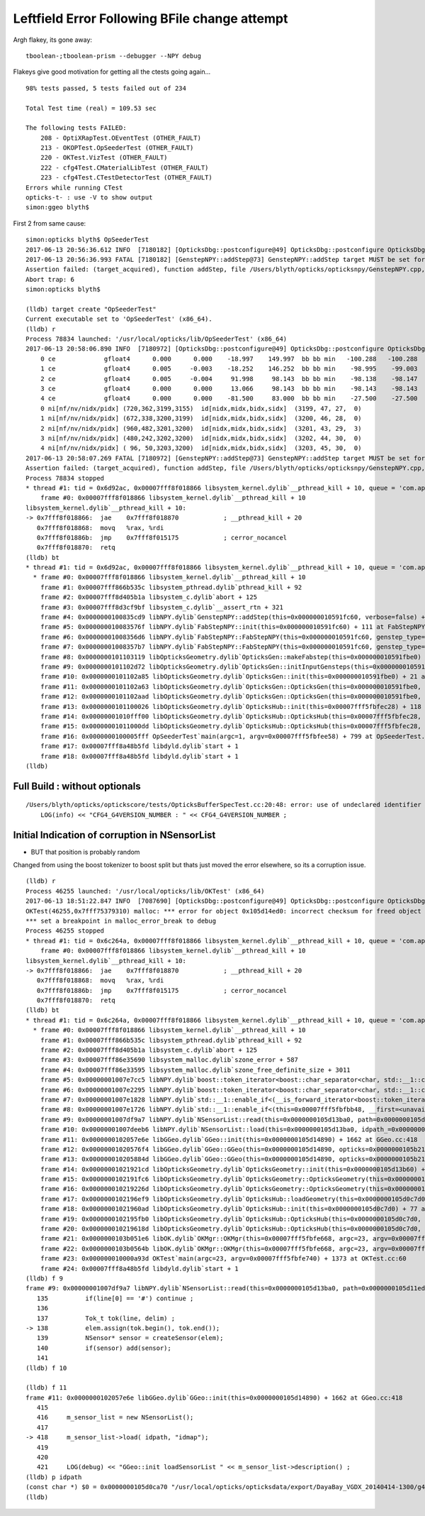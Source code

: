 Leftfield Error Following BFile change attempt
================================================

Argh flakey, its gone away::

    tboolean-;tboolean-prism --debugger --NPY debug



Flakeys give good motivation for getting all the ctests going again... 

::

    98% tests passed, 5 tests failed out of 234

    Total Test time (real) = 109.53 sec

    The following tests FAILED:
        208 - OptiXRapTest.OEventTest (OTHER_FAULT)        
        213 - OKOPTest.OpSeederTest (OTHER_FAULT)
        220 - OKTest.VizTest (OTHER_FAULT)
        222 - cfg4Test.CMaterialLibTest (OTHER_FAULT)
        223 - cfg4Test.CTestDetectorTest (OTHER_FAULT)
    Errors while running CTest
    opticks-t- : use -V to show output
    simon:ggeo blyth$ 


First 2 from same cause::


    simon:opticks blyth$ OpSeederTest 
    2017-06-13 20:56:36.612 INFO  [7180182] [OpticksDbg::postconfigure@49] OpticksDbg::postconfigure OpticksDbg  debug_photon  size: 0 elem: () other_photon  size: 0 elem: ()
    2017-06-13 20:56:36.993 FATAL [7180182] [GenstepNPY::addStep@73] GenstepNPY::addStep target MUST be set for non-dummy frameGenstepNPY  frameIndex 0 frameTargetted 0 frameTransform 1.0000,0.0000,0.0000,0.0000 0.0000,1.0000,0.0000,0.0000 0.0000,0.0000,1.0000,0.0000 0.0000,0.0000,0.0000,1.0000
    Assertion failed: (target_acquired), function addStep, file /Users/blyth/opticks/opticksnpy/GenstepNPY.cpp, line 77.
    Abort trap: 6
    simon:opticks blyth$ 

    (lldb) target create "OpSeederTest"
    Current executable set to 'OpSeederTest' (x86_64).
    (lldb) r
    Process 78834 launched: '/usr/local/opticks/lib/OpSeederTest' (x86_64)
    2017-06-13 20:58:06.890 INFO  [7180972] [OpticksDbg::postconfigure@49] OpticksDbg::postconfigure OpticksDbg  debug_photon  size: 0 elem: () other_photon  size: 0 elem: ()
        0 ce             gfloat4      0.000      0.000    -18.997    149.997  bb bb min   -100.288   -100.288   -168.995  max    100.288    100.288    131.000 
        1 ce             gfloat4      0.005     -0.003    -18.252    146.252  bb bb min    -98.995    -99.003   -164.504  max     99.005     98.997    128.000 
        2 ce             gfloat4      0.005     -0.004     91.998     98.143  bb bb min    -98.138    -98.147     55.996  max     98.148     98.139    128.000 
        3 ce             gfloat4      0.000      0.000     13.066     98.143  bb bb min    -98.143    -98.143    -30.000  max     98.143     98.143     56.131 
        4 ce             gfloat4      0.000      0.000    -81.500     83.000  bb bb min    -27.500    -27.500   -164.500  max     27.500     27.500      1.500 
        0 ni[nf/nv/nidx/pidx] (720,362,3199,3155)  id[nidx,midx,bidx,sidx]  (3199, 47, 27,  0) 
        1 ni[nf/nv/nidx/pidx] (672,338,3200,3199)  id[nidx,midx,bidx,sidx]  (3200, 46, 28,  0) 
        2 ni[nf/nv/nidx/pidx] (960,482,3201,3200)  id[nidx,midx,bidx,sidx]  (3201, 43, 29,  3) 
        3 ni[nf/nv/nidx/pidx] (480,242,3202,3200)  id[nidx,midx,bidx,sidx]  (3202, 44, 30,  0) 
        4 ni[nf/nv/nidx/pidx] ( 96, 50,3203,3200)  id[nidx,midx,bidx,sidx]  (3203, 45, 30,  0) 
    2017-06-13 20:58:07.269 FATAL [7180972] [GenstepNPY::addStep@73] GenstepNPY::addStep target MUST be set for non-dummy frameGenstepNPY  frameIndex 0 frameTargetted 0 frameTransform 1.0000,0.0000,0.0000,0.0000 0.0000,1.0000,0.0000,0.0000 0.0000,0.0000,1.0000,0.0000 0.0000,0.0000,0.0000,1.0000
    Assertion failed: (target_acquired), function addStep, file /Users/blyth/opticks/opticksnpy/GenstepNPY.cpp, line 77.
    Process 78834 stopped
    * thread #1: tid = 0x6d92ac, 0x00007fff8f018866 libsystem_kernel.dylib`__pthread_kill + 10, queue = 'com.apple.main-thread', stop reason = signal SIGABRT
        frame #0: 0x00007fff8f018866 libsystem_kernel.dylib`__pthread_kill + 10
    libsystem_kernel.dylib`__pthread_kill + 10:
    -> 0x7fff8f018866:  jae    0x7fff8f018870            ; __pthread_kill + 20
       0x7fff8f018868:  movq   %rax, %rdi
       0x7fff8f01886b:  jmp    0x7fff8f015175            ; cerror_nocancel
       0x7fff8f018870:  retq   
    (lldb) bt
    * thread #1: tid = 0x6d92ac, 0x00007fff8f018866 libsystem_kernel.dylib`__pthread_kill + 10, queue = 'com.apple.main-thread', stop reason = signal SIGABRT
      * frame #0: 0x00007fff8f018866 libsystem_kernel.dylib`__pthread_kill + 10
        frame #1: 0x00007fff866b535c libsystem_pthread.dylib`pthread_kill + 92
        frame #2: 0x00007fff8d405b1a libsystem_c.dylib`abort + 125
        frame #3: 0x00007fff8d3cf9bf libsystem_c.dylib`__assert_rtn + 321
        frame #4: 0x0000000100835cd9 libNPY.dylib`GenstepNPY::addStep(this=0x000000010591fc60, verbose=false) + 473 at GenstepNPY.cpp:77
        frame #5: 0x000000010083576f libNPY.dylib`FabStepNPY::init(this=0x000000010591fc60) + 111 at FabStepNPY.cpp:20
        frame #6: 0x00000001008356d6 libNPY.dylib`FabStepNPY::FabStepNPY(this=0x000000010591fc60, genstep_type=32768, num_step=10, num_photons_per_step=10) + 70 at FabStepNPY.cpp:10
        frame #7: 0x00000001008357b7 libNPY.dylib`FabStepNPY::FabStepNPY(this=0x000000010591fc60, genstep_type=32768, num_step=10, num_photons_per_step=10) + 39 at FabStepNPY.cpp:11
        frame #8: 0x0000000101103119 libOpticksGeometry.dylib`OpticksGen::makeFabstep(this=0x000000010591fbe0) + 73 at OpticksGen.cc:173
        frame #9: 0x0000000101102d72 libOpticksGeometry.dylib`OpticksGen::initInputGensteps(this=0x000000010591fbe0) + 690 at OpticksGen.cc:74
        frame #10: 0x0000000101102a85 libOpticksGeometry.dylib`OpticksGen::init(this=0x000000010591fbe0) + 21 at OpticksGen.cc:37
        frame #11: 0x0000000101102a63 libOpticksGeometry.dylib`OpticksGen::OpticksGen(this=0x000000010591fbe0, hub=0x00007fff5fbfec28) + 131 at OpticksGen.cc:32
        frame #12: 0x0000000101102aad libOpticksGeometry.dylib`OpticksGen::OpticksGen(this=0x000000010591fbe0, hub=0x00007fff5fbfec28) + 29 at OpticksGen.cc:33
        frame #13: 0x0000000101100026 libOpticksGeometry.dylib`OpticksHub::init(this=0x00007fff5fbfec28) + 118 at OpticksHub.cc:96
        frame #14: 0x00000001010fff00 libOpticksGeometry.dylib`OpticksHub::OpticksHub(this=0x00007fff5fbfec28, ok=0x00007fff5fbfec98) + 416 at OpticksHub.cc:81
        frame #15: 0x00000001011000dd libOpticksGeometry.dylib`OpticksHub::OpticksHub(this=0x00007fff5fbfec28, ok=0x00007fff5fbfec98) + 29 at OpticksHub.cc:83
        frame #16: 0x0000000100005fff OpSeederTest`main(argc=1, argv=0x00007fff5fbfee58) + 799 at OpSeederTest.cc:52
        frame #17: 0x00007fff8a48b5fd libdyld.dylib`start + 1
        frame #18: 0x00007fff8a48b5fd libdyld.dylib`start + 1
    (lldb) 





Full Build : without optionals
--------------------------------

::

    /Users/blyth/opticks/optickscore/tests/OpticksBufferSpecTest.cc:20:48: error: use of undeclared identifier 'CFG4_G4VERSION_NUMBER'
        LOG(info) << "CFG4_G4VERSION_NUMBER : " << CFG4_G4VERSION_NUMBER ;
                        






Initial Indication of corruption in NSensorList 
-----------------------------------------------------

* BUT that position is probably random 

Changed from using the boost tokenizer to boost split but 
thats just moved the error elsewhere, so its a corruption issue.


::

    (lldb) r
    Process 46255 launched: '/usr/local/opticks/lib/OKTest' (x86_64)
    2017-06-13 18:51:22.847 INFO  [7087690] [OpticksDbg::postconfigure@49] OpticksDbg::postconfigure OpticksDbg  debug_photon  size: 0 elem: () other_photon  size: 0 elem: ()
    OKTest(46255,0x7fff75379310) malloc: *** error for object 0x105d14ed0: incorrect checksum for freed object - object was probably modified after being freed.
    *** set a breakpoint in malloc_error_break to debug
    Process 46255 stopped
    * thread #1: tid = 0x6c264a, 0x00007fff8f018866 libsystem_kernel.dylib`__pthread_kill + 10, queue = 'com.apple.main-thread', stop reason = signal SIGABRT
        frame #0: 0x00007fff8f018866 libsystem_kernel.dylib`__pthread_kill + 10
    libsystem_kernel.dylib`__pthread_kill + 10:
    -> 0x7fff8f018866:  jae    0x7fff8f018870            ; __pthread_kill + 20
       0x7fff8f018868:  movq   %rax, %rdi
       0x7fff8f01886b:  jmp    0x7fff8f015175            ; cerror_nocancel
       0x7fff8f018870:  retq   
    (lldb) bt
    * thread #1: tid = 0x6c264a, 0x00007fff8f018866 libsystem_kernel.dylib`__pthread_kill + 10, queue = 'com.apple.main-thread', stop reason = signal SIGABRT
      * frame #0: 0x00007fff8f018866 libsystem_kernel.dylib`__pthread_kill + 10
        frame #1: 0x00007fff866b535c libsystem_pthread.dylib`pthread_kill + 92
        frame #2: 0x00007fff8d405b1a libsystem_c.dylib`abort + 125
        frame #3: 0x00007fff86e35690 libsystem_malloc.dylib`szone_error + 587
        frame #4: 0x00007fff86e33595 libsystem_malloc.dylib`szone_free_definite_size + 3011
        frame #5: 0x00000001007e7cc5 libNPY.dylib`boost::token_iterator<boost::char_separator<char, std::__1::char_traits<char> >, std::__1::__wrap_iter<char const*>, std::__1::basic_string<char, std::__1::char_traits<char>, std::__1::allocator<char> > >::~token_iterator(this=0x00007fff5fbfb370) + 37 at token_iterator.hpp:30
        frame #6: 0x00000001007e2295 libNPY.dylib`boost::token_iterator<boost::char_separator<char, std::__1::char_traits<char> >, std::__1::__wrap_iter<char const*>, std::__1::basic_string<char, std::__1::char_traits<char>, std::__1::allocator<char> > >::~token_iterator(this=0x00007fff5fbfb370) + 21 at token_iterator.hpp:30
        frame #7: 0x00000001007e1828 libNPY.dylib`std::__1::enable_if<(__is_forward_iterator<boost::token_iterator<boost::char_separator<char, std::__1::char_traits<char> >, std::__1::__wrap_iter<char const*>, std::__1::basic_string<char, std::__1::char_traits<char>, std::__1::allocator<char> > > >::value) && (is_constructible<std::__1::basic_string<char, std::__1::char_traits<char>, std::__1::allocator<char> >, std::__1::iterator_traits<boost::token_iterator<boost::char_separator<char, std::__1::char_traits<char> >, std::__1::__wrap_iter<char const*>, std::__1::basic_string<char, std::__1::char_traits<char>, std::__1::allocator<char> > > >::reference>::value), void>::type std::__1::vector<std::__1::basic_string<char, std::__1::char_traits<char>, std::__1::allocator<char> >, std::__1::allocator<std::__1::basic_string<char, std::__1::char_traits<char>, std::__1::allocator<char> > > >::assign<boost::token_iterator<boost::char_separator<char, std::__1::char_traits<char> >, std::__1::__wrap_iter<char const*>, std::__1::basic_string<char, std::__1::char_traits<char>, std::__1::allocator<char> > > >(boost::token_iterator<boost::char_separator<char, std::__1::char_traits<char> >, std::__1::__wrap_iter<char const*>, std::__1::basic_string<char, std::__1::char_traits<char>, std::__1::allocator<char> > >, boost::token_iterator<boost::char_separator<char, std::__1::char_traits<char> >, std::__1::__wrap_iter<char const*>, std::__1::basic_string<char, std::__1::char_traits<char>, std::__1::allocator<char> > >) [inlined] std::__1::iterator_traits<boost::token_iterator<boost::char_separator<char, std::__1::char_traits<char> >, std::__1::__wrap_iter<char const*>, std::__1::basic_string<char, std::__1::char_traits<char>, std::__1::allocator<char> > > >::difference_type std::__1::distance<boost::token_iterator<boost::char_separator<char, std::__1::char_traits<char> >, std::__1::__wrap_iter<char const*>, std::__1::basic_string<char, std::__1::char_traits<char>, std::__1::allocator<char> > > >(__first=token_iterator<boost::char_separator<char, std::__1::char_traits<char> >, std::__1::__wrap_iter<const char *>, std::__1::basic_string<char> > at 0x0000000000000000, __last=token_iterator<boost::char_separator<char, std::__1::char_traits<char> >, std::__1::__wrap_iter<const char *>, std::__1::basic_string<char> > at 0x0000000000000000) + 360 at iterator:503
        frame #8: 0x00000001007e1726 libNPY.dylib`std::__1::enable_if<(this=0x00007fff5fbfbb48, __first=<unavailable>, __last=<unavailable>) && (is_constructible<std::__1::basic_string<char, std::__1::char_traits<char>, std::__1::allocator<char> >, std::__1::iterator_traits<boost::token_iterator<boost::char_separator<char, std::__1::char_traits<char> >, std::__1::__wrap_iter<char const*>, std::__1::basic_string<char, std::__1::char_traits<char>, std::__1::allocator<char> > > >::reference>::value), void>::type std::__1::vector<std::__1::basic_string<char, std::__1::char_traits<char>, std::__1::allocator<char> >, std::__1::allocator<std::__1::basic_string<char, std::__1::char_traits<char>, std::__1::allocator<char> > > >::assign<boost::token_iterator<boost::char_separator<char, std::__1::char_traits<char> >, std::__1::__wrap_iter<char const*>, std::__1::basic_string<char, std::__1::char_traits<char>, std::__1::allocator<char> > > >(boost::token_iterator<boost::char_separator<char, std::__1::char_traits<char> >, std::__1::__wrap_iter<char const*>, std::__1::basic_string<char, std::__1::char_traits<char>, std::__1::allocator<char> > >, boost::token_iterator<boost::char_separator<char, std::__1::char_traits<char> >, std::__1::__wrap_iter<char const*>, std::__1::basic_string<char, std::__1::char_traits<char>, std::__1::allocator<char> > >) + 102 at vector:1342
        frame #9: 0x00000001007df9a7 libNPY.dylib`NSensorList::read(this=0x0000000105d13ba0, path=0x0000000105d11ed0) + 2503 at NSensorList.cpp:138
        frame #10: 0x00000001007deeb6 libNPY.dylib`NSensorList::load(this=0x0000000105d13ba0, idpath_=0x0000000105d0ca70, ext=0x000000010208f9cc) + 4758 at NSensorList.cpp:113
        frame #11: 0x0000000102057e6e libGGeo.dylib`GGeo::init(this=0x0000000105d14890) + 1662 at GGeo.cc:418
        frame #12: 0x00000001020576f4 libGGeo.dylib`GGeo::GGeo(this=0x0000000105d14890, opticks=0x0000000105b21c10) + 3636 at GGeo.cc:113
        frame #13: 0x000000010205884d libGGeo.dylib`GGeo::GGeo(this=0x0000000105d14890, opticks=0x0000000105b21c10) + 29 at GGeo.cc:114
        frame #14: 0x00000001021921cd libOpticksGeometry.dylib`OpticksGeometry::init(this=0x0000000105d13b60) + 509 at OpticksGeometry.cc:90
        frame #15: 0x0000000102191fc6 libOpticksGeometry.dylib`OpticksGeometry::OpticksGeometry(this=0x0000000105d13b60, hub=0x0000000105d0c7d0) + 118 at OpticksGeometry.cc:68
        frame #16: 0x000000010219226d libOpticksGeometry.dylib`OpticksGeometry::OpticksGeometry(this=0x0000000105d13b60, hub=0x0000000105d0c7d0) + 29 at OpticksGeometry.cc:69
        frame #17: 0x0000000102196ef9 libOpticksGeometry.dylib`OpticksHub::loadGeometry(this=0x0000000105d0c7d0) + 377 at OpticksHub.cc:241
        frame #18: 0x00000001021960ad libOpticksGeometry.dylib`OpticksHub::init(this=0x0000000105d0c7d0) + 77 at OpticksHub.cc:94
        frame #19: 0x0000000102195fb0 libOpticksGeometry.dylib`OpticksHub::OpticksHub(this=0x0000000105d0c7d0, ok=0x0000000105b21c10) + 416 at OpticksHub.cc:81
        frame #20: 0x000000010219618d libOpticksGeometry.dylib`OpticksHub::OpticksHub(this=0x0000000105d0c7d0, ok=0x0000000105b21c10) + 29 at OpticksHub.cc:83
        frame #21: 0x0000000103b051e6 libOK.dylib`OKMgr::OKMgr(this=0x00007fff5fbfe668, argc=23, argv=0x00007fff5fbfe740, argforced=0x0000000000000000) + 262 at OKMgr.cc:46
        frame #22: 0x0000000103b0564b libOK.dylib`OKMgr::OKMgr(this=0x00007fff5fbfe668, argc=23, argv=0x00007fff5fbfe740, argforced=0x0000000000000000) + 43 at OKMgr.cc:49
        frame #23: 0x000000010000a93d OKTest`main(argc=23, argv=0x00007fff5fbfe740) + 1373 at OKTest.cc:60
        frame #24: 0x00007fff8a48b5fd libdyld.dylib`start + 1
    (lldb) f 9
    frame #9: 0x00000001007df9a7 libNPY.dylib`NSensorList::read(this=0x0000000105d13ba0, path=0x0000000105d11ed0) + 2503 at NSensorList.cpp:138
       135          if(line[0] == '#') continue ; 
       136  
       137          Tok_t tok(line, delim) ;
    -> 138          elem.assign(tok.begin(), tok.end());
       139          NSensor* sensor = createSensor(elem);
       140          if(sensor) add(sensor);
       141  
    (lldb) f 10

    (lldb) f 11
    frame #11: 0x0000000102057e6e libGGeo.dylib`GGeo::init(this=0x0000000105d14890) + 1662 at GGeo.cc:418
       415   
       416     m_sensor_list = new NSensorList();
       417  
    -> 418     m_sensor_list->load( idpath, "idmap");
       419  
       420  
       421     LOG(debug) << "GGeo::init loadSensorList " << m_sensor_list->description() ; 
    (lldb) p idpath
    (const char *) $0 = 0x0000000105d0ca70 "/usr/local/opticks/opticksdata/export/DayaBay_VGDX_20140414-1300/g4_00.96ff965744a2f6b78c24e33c80d3a4cd.dae"
    (lldb) 


